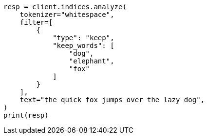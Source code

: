 // This file is autogenerated, DO NOT EDIT
// analysis/tokenfilters/keep-words-tokenfilter.asciidoc:26

[source, python]
----
resp = client.indices.analyze(
    tokenizer="whitespace",
    filter=[
        {
            "type": "keep",
            "keep_words": [
                "dog",
                "elephant",
                "fox"
            ]
        }
    ],
    text="the quick fox jumps over the lazy dog",
)
print(resp)
----
